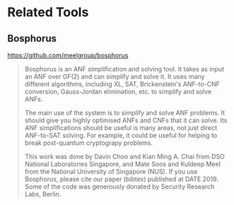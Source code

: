 * Related Tools

** Bosphorus

https://github.com/meelgroup/bosphorus

#+begin_quote
Bosphorus is an ANF simplification and solving tool. It takes as input an ANF
over GF(2) and can simplify and solve it. It uses many different algorithms,
including XL, SAT, Brickenstein's ANF-to-CNF conversion, Gauss-Jordan
elimination, etc. to simplify and solve ANFs.

The main use of the system is to simplify and solve ANF problems. It should give
you highly optimised ANFs and CNFs that it can solve. Its ANF simplifications
should be useful is many areas, not just direct ANF-to-SAT solving. For example,
it could be useful for helping to break post-quantum cryptograpy problems.

This work was done by Davin Choo and Kian Ming A. Chai from DSO National
Laboratories Singapore, and Mate Soos and Kuldeep Meel from the National
University of Singapore (NUS). If you use Bosphorus, please cite our paper
(bibtex) published at DATE 2019. Some of the code was generously donated by
Security Research Labs, Berlin.
#+end_quote
